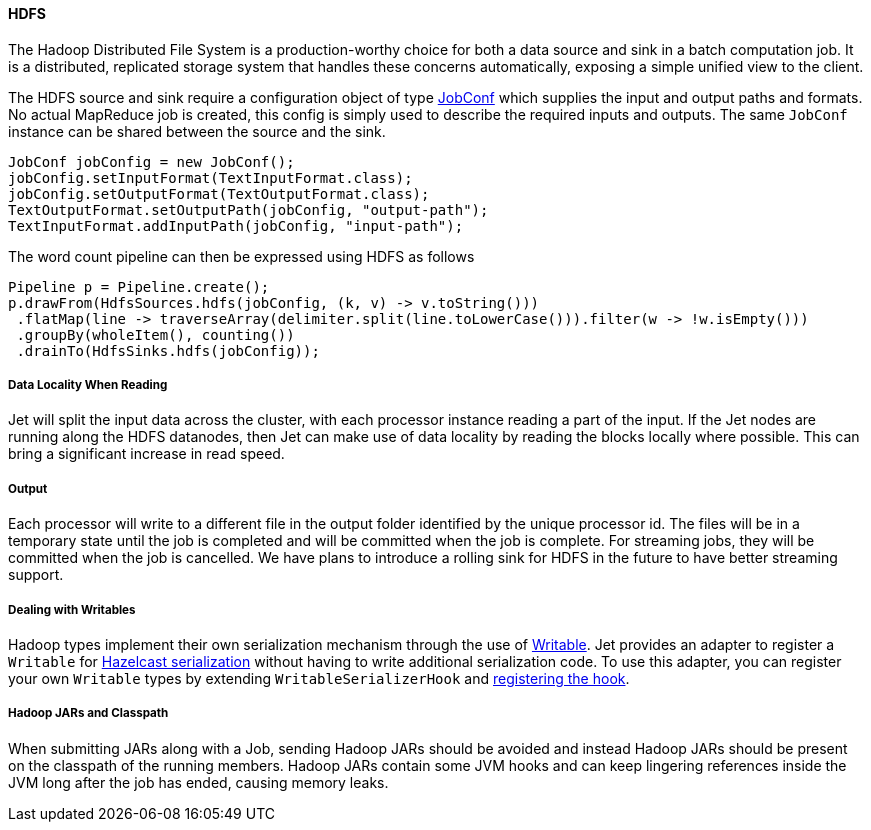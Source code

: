 
==== HDFS

The Hadoop Distributed File System is a production-worthy choice for
both a data source and sink in a batch computation job. It is a
distributed, replicated storage system that handles these concerns
automatically, exposing a simple unified view to the client.

The HDFS source and sink require a configuration object of type
https://hadoop.apache.org/docs/r2.7.3/api/org/apache/hadoop/mapred/JobConf.html[JobConf]
which supplies the input and output paths and formats. No actual
MapReduce job is created, this config is simply used to describe the
required inputs and outputs. The same `JobConf` instance can be shared
between the source and the sink.

[source,java]
----
JobConf jobConfig = new JobConf();
jobConfig.setInputFormat(TextInputFormat.class);
jobConfig.setOutputFormat(TextOutputFormat.class);
TextOutputFormat.setOutputPath(jobConfig, "output-path");
TextInputFormat.addInputPath(jobConfig, "input-path");
----

The word count pipeline can then be expressed using HDFS as follows

[source,java]
----
Pipeline p = Pipeline.create();
p.drawFrom(HdfsSources.hdfs(jobConfig, (k, v) -> v.toString()))
 .flatMap(line -> traverseArray(delimiter.split(line.toLowerCase())).filter(w -> !w.isEmpty()))
 .groupBy(wholeItem(), counting())
 .drainTo(HdfsSinks.hdfs(jobConfig));
----

===== Data Locality When Reading

Jet will split the input data across the cluster, with each processor
instance reading a part of the input. If the Jet nodes are running along
the HDFS datanodes, then Jet can make use of data locality by reading
the blocks locally where possible. This can bring a significant increase
in read speed.

===== Output

Each processor will write to a different file in the output folder
identified by the unique processor id. The files will be in a temporary
state until the job is completed and will be committed when the job is
complete. For streaming jobs, they will be committed when the job is
cancelled. We have plans to introduce a rolling sink for HDFS in the future
to have better streaming support.

===== Dealing with Writables

Hadoop types implement their own serialization mechanism through the use
of https://hadoop.apache.org/docs/stable/api/org/apache/hadoop/io/Writable.html[Writable].
Jet provides an adapter to register a `Writable` for
http://docs.hazelcast.org/docs/latest/manual/html-single/index.html#serialization[Hazelcast serialization]
without having to write additional serialization code. To use this
adapter, you can register your own `Writable` types by extending
`WritableSerializerHook` and
http://docs.hazelcast.org/docs/latest/manual/html-single/index.html#serialization-configuration-wrap-up[registering the hook].

===== Hadoop JARs and Classpath

When submitting JARs along with a Job, sending Hadoop JARs should be
avoided and instead Hadoop JARs should be present on the classpath of
the running members. Hadoop JARs contain some JVM hooks and can keep
lingering references inside the JVM long after the job has ended,
causing memory leaks.
